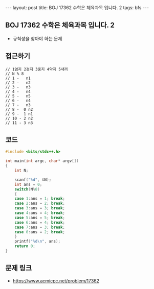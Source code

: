 #+HTML: ---
#+HTML: layout: post
#+HTML: title: BOJ 17362 수학은 체육과목 입니다. 2
#+HTML: tags: bfs
#+HTML: ---
#+OPTIONS: ^:nil

** BOJ 17362 수학은 체육과목 입니다. 2
- 규칙성을 찾아야 하는 문제

** 접근하기
#+BEGIN_EXAMPLE
// 1엄지 2검지 3중지 4약지 5새끼
// N % 8 
// 1 -   n1
// 2 -   n2
// 3 -   n3
// 4 -   n4
// 5 -   n5
// 6 -   n4
// 7 -   n3
// 8 -  0 n2
// 9 -  1 n1
// 10 - 2 n2
// 11 - 3 n3
#+END_EXAMPLE

** 코드
#+BEGIN_SRC cpp
#include <bits/stdc++.h>

int main(int argc, char* argv[])
{
	int N;

	scanf("%d", &N);
	int ans = 0;
	switch(N%8)
	{
	case 1:ans = 1; break;
	case 2:ans = 2; break;
	case 3:ans = 3; break;
	case 4:ans = 4; break;
	case 5:ans = 5; break;	
	case 6:ans = 4; break;	
	case 7:ans = 3; break;		
	case 0:ans = 2; break;
	}
	printf("%d\n", ans);
	return 0;
}

#+END_SRC


** 문제 링크
- https://www.acmicpc.net/problem/17362
